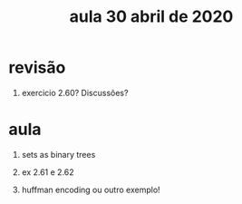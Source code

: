#+Title: aula 30 abril de 2020

* revisão

1. exercicio 2.60? Discussões?

* aula

1. sets as binary trees

2. ex 2.61 e 2.62

3. huffman encoding ou outro exemplo!

  

